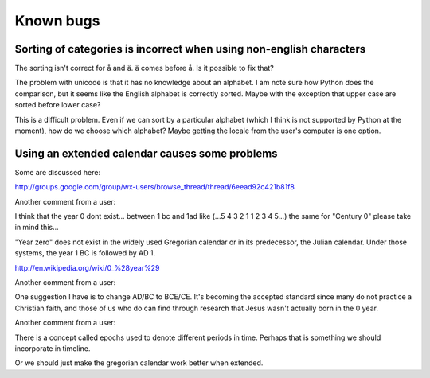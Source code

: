 Known bugs
==========

Sorting of categories is incorrect when using non-english characters
--------------------------------------------------------------------

The sorting isn't correct for å and ä. ä comes before å. Is it possible to fix
that?

The problem with unicode is that it has no knowledge about an alphabet. I am
note sure how Python does the comparison, but it seems like the English
alphabet is correctly sorted. Maybe with the exception that upper case are
sorted before lower case?

This is a difficult problem. Even if we can sort by a particular alphabet
(which I think is not supported by Python at the moment), how do we choose
which alphabet? Maybe getting the locale from the user's computer is one
option.

Using an extended calendar causes some problems
-----------------------------------------------

Some are discussed here:

http://groups.google.com/group/wx-users/browse_thread/thread/6eead92c421b81f8

Another comment from a user:

I think that the year 0 dont exist... between 1 bc and 1ad like (...5 4 3 2 1 1
2 3 4 5...) the same for "Century 0" please take in mind this...

"Year zero" does not exist in the widely used Gregorian calendar or in its
predecessor, the Julian calendar. Under those systems, the year 1 BC is
followed by AD 1.

http://en.wikipedia.org/wiki/0_%28year%29

Another comment from a user:

One suggestion I have is to change AD/BC to BCE/CE.  It's becoming the accepted
standard since many do not practice a Christian faith, and those of us who do
can find through research that Jesus wasn't actually born in the 0 year.

Another comment from a user:

There is a concept called epochs used to denote different periods in time.
Perhaps that is something we should incorporate in timeline.

Or we should just make the gregorian calendar work better when extended.

